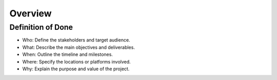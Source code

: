 Overview
========

Definition of Done
------------------

- Who: Define the stakeholders and target audience.
- What: Describe the main objectives and deliverables.
- When: Outline the timeline and milestones.
- Where: Specify the locations or platforms involved.
- Why: Explain the purpose and value of the project.

